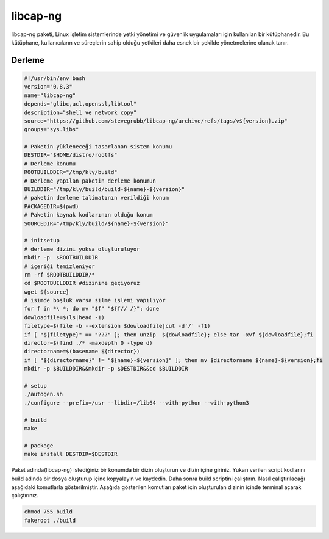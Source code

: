 libcap-ng
+++++++++

libcap-ng paketi, Linux işletim sistemlerinde yetki yönetimi ve güvenlik uygulamaları için kullanılan bir kütüphanedir. Bu kütüphane, kullanıcıların ve süreçlerin sahip olduğu yetkileri daha esnek bir şekilde yönetmelerine olanak tanır.

Derleme
--------

.. code-block:: shell
	
	#!/usr/bin/env bash
	version="0.8.3"
	name="libcap-ng"
	depends="glibc,acl,openssl,libtool"
	description="shell ve network copy"
	source="https://github.com/stevegrubb/libcap-ng/archive/refs/tags/v${version}.zip"
	groups="sys.libs"
		
	# Paketin yükleneceği tasarlanan sistem konumu
	DESTDIR="$HOME/distro/rootfs"
	# Derleme konumu
	ROOTBUILDDIR="/tmp/kly/build"
	# Derleme yapılan paketin derleme konumun
	BUILDDIR="/tmp/kly/build/build-${name}-${version}" 
	# paketin derleme talimatının verildiği konum
	PACKAGEDIR=$(pwd) 
	# Paketin kaynak kodlarının olduğu konum
	SOURCEDIR="/tmp/kly/build/${name}-${version}" 

	# initsetup
	# derleme dizini yoksa oluşturuluyor
	mkdir -p  $ROOTBUILDDIR
	# içeriği temizleniyor
	rm -rf $ROOTBUILDDIR/* 
	cd $ROOTBUILDDIR #dizinine geçiyoruz
	wget ${source}
	# isimde boşluk varsa silme işlemi yapılıyor
	for f in *\ *; do mv "$f" "${f// /}"; done 
	dowloadfile=$(ls|head -1)
	filetype=$(file -b --extension $dowloadfile|cut -d'/' -f1)
	if [ "${filetype}" == "???" ]; then unzip  ${dowloadfile}; else tar -xvf ${dowloadfile};fi
	director=$(find ./* -maxdepth 0 -type d)
	directorname=$(basename ${director})
	if [ "${directorname}" != "${name}-${version}" ]; then mv $directorname ${name}-${version};fi
	mkdir -p $BUILDDIR&&mkdir -p $DESTDIR&&cd $BUILDDIR
	
	# setup
 	./autogen.sh
	./configure --prefix=/usr --libdir=/lib64 --with-python --with-python3
		
	# build 
	make 
	
	# package
	make install DESTDIR=$DESTDIR

Paket adında(libcap-ng) istediğiniz bir konumda bir dizin oluşturun ve dizin içine giriniz. Yukarı verilen script kodlarını build adında bir dosya oluşturup içine kopyalayın ve kaydedin. Daha sonra build scriptini çalıştırın. Nasıl çalıştırılacağı aşağıdaki komutlarla gösterilmiştir. Aşağıda gösterilen komutları paket için oluşturulan dizinin içinde terminal açarak çalıştırınız.


.. code-block:: shell
	
	chmod 755 build
	fakeroot ./build
  
.. raw:: pdf

   PageBreak





